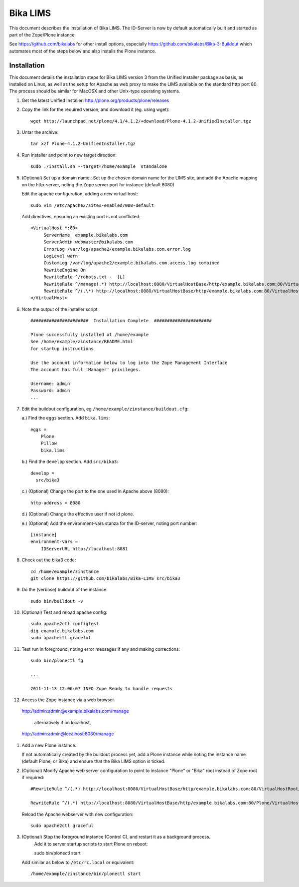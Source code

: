 Bika LIMS
============
This document describes the installation of Bika LIMS.
The ID-Server is now by default automatically built
and started as part of the Zope/Plone instance. 

See https://github.com/bikalabs for other install options, especially 
https://github.com/bikalabs/Bika-3-Buildout which automates most
of the steps below and also installs the Plone instance.

Installation
------------
This document details the installation steps for Bika LIMS version 3 
from the Unified Installer package as basis, as installed
on Linux, as well as the setup for Apache as web proxy to make 
the LIMS available on the standard http port 80. The process should be
similar for MacOSX and other Unix-type operating systems.


#. Get the latest Unified Installer: http://plone.org/products/plone/releases

#. Copy the link for the required version, and download it (eg. using wget)::

    wget http://launchpad.net/plone/4.1/4.1.2/+download/Plone-4.1.2-UnifiedInstaller.tgz

#. Untar the archive::

    tar xzf Plone-4.1.2-UnifiedInstaller.tgz

#. Run installer and point to new target direction::

    sudo ./install.sh --target=/home/example  standalone

#. (Optional) Set up a domain name::
   Set up the chosen domain name for the LIMS site, and add the Apache mapping on 
   the http-server, noting the Zope server port for instance (default 8080) 

   Edit the apache configuration, adding a new virtual host::

    sudo vim /etc/apache2/sites-enabled/000-default

   Add directives, ensuring an existing port is not conflicted::

     <VirtualHost *:80>
          ServerName  example.bikalabs.com
          ServerAdmin webmaster@bikalabs.com
          ErrorLog /var/log/apache2/example.bikalabs.com.error.log
          LogLevel warn
          CustomLog /var/log/apache2/example.bikalabs.com.access.log combined
          RewriteEngine On
          RewriteRule ^/robots.txt -  [L]
          RewriteRule ^/manage(.*) http://localhost:8080/VirtualHostBase/http/example.bikalabs.com:80/VirtualHostRoot/manage$1 [L,P]
          RewriteRule ^/(.\*) http://localhost:8080/VirtualHostBase/http/example.bikalabs.com:80/VirtualHostRoot/$1 [L,P]
     </VirtualHost>

#. Note the output of the installer script::

    ######################  Installation Complete  ######################

    Plone successfully installed at /home/example
    See /home/example/zinstance/README.html
    for startup instructions

    Use the account information below to log into the Zope Management Interface
    The account has full 'Manager' privileges.

    Username: admin
    Password: admin
    ...

#. Edit the buildout configuration, eg ``/home/example/zinstance/buildout.cfg``::

   a.) Find the ``eggs`` section.  Add ``bika.lims``::

       eggs =
           Plone
           Pillow
           bika.lims

   b.) Find the ``develop`` section. Add ``src/bika3``::

       develop =
         src/bika3

   c.) (Optional) Change the port to the one used in Apache above (8080)::

       http-address = 8080

   d.) (Optional) Change the effective user if not id plone. 

   e.) (Optional) Add the environment-vars stanza for the ID-server, noting port number::

       [instance]
       environment-vars =
           IDServerURL http://localhost:8081

#. Check out the bika3 code::

    cd /home/example/zinstance
    git clone https://github.com/bikalabs/Bika-LIMS src/bika3

#. Do the (verbose) buildout of the instance::

    sudo bin/buildout -v

#. (Optional) Test and reload apache config::

    sudo apache2ctl configtest
    dig example.bikalabs.com
    sudo apachectl graceful

#. Test run in foreground, noting error messages if any and making corrections::

    sudo bin/plonectl fg

    ...

    2011-11-13 12:06:07 INFO Zope Ready to handle requests


#. Access the Zope instance via a web browser

  http://admin:admin@example.bikalabs.com/manage

   alternatively if on localhost, 

  http://admin:admin@localhost:8080/manage

#. Add a new Plone instance::

   If not automatically created by the buildout process yet, add a Plone instance while
   noting the instance name (default Plone, or Bika) and ensure that the Bika LIMS option is ticked.

#. (Optional) Modify Apache web server configuration to point to instance "Plone" or "Bika" root instead of Zope root if required::

    #RewriteRule ^/(.*) http://localhost:8080/VirtualHostBase/http/example.bikalabs.com:80/VirtualHostRoot/$1 [L,P]

    RewriteRule ^/(.*) http://localhost:8080/VirtualHostBase/http/example.bikalabs.com:80/Plone/VirtualHostRoot/$1 [L,P]

   Reload the Apache webserver with new configuration::

    sudo apache2ctl graceful

#. (Optional) Stop the foreground instance (Control C), and restart it as a background process. 
    Add it to server startup scripts to start Plone on reboot::

    sudo bin/plonectl start

   Add similar as below to ``/etc/rc.local`` or equivalent::

    /home/example/zinstance/bin/plonectl start

